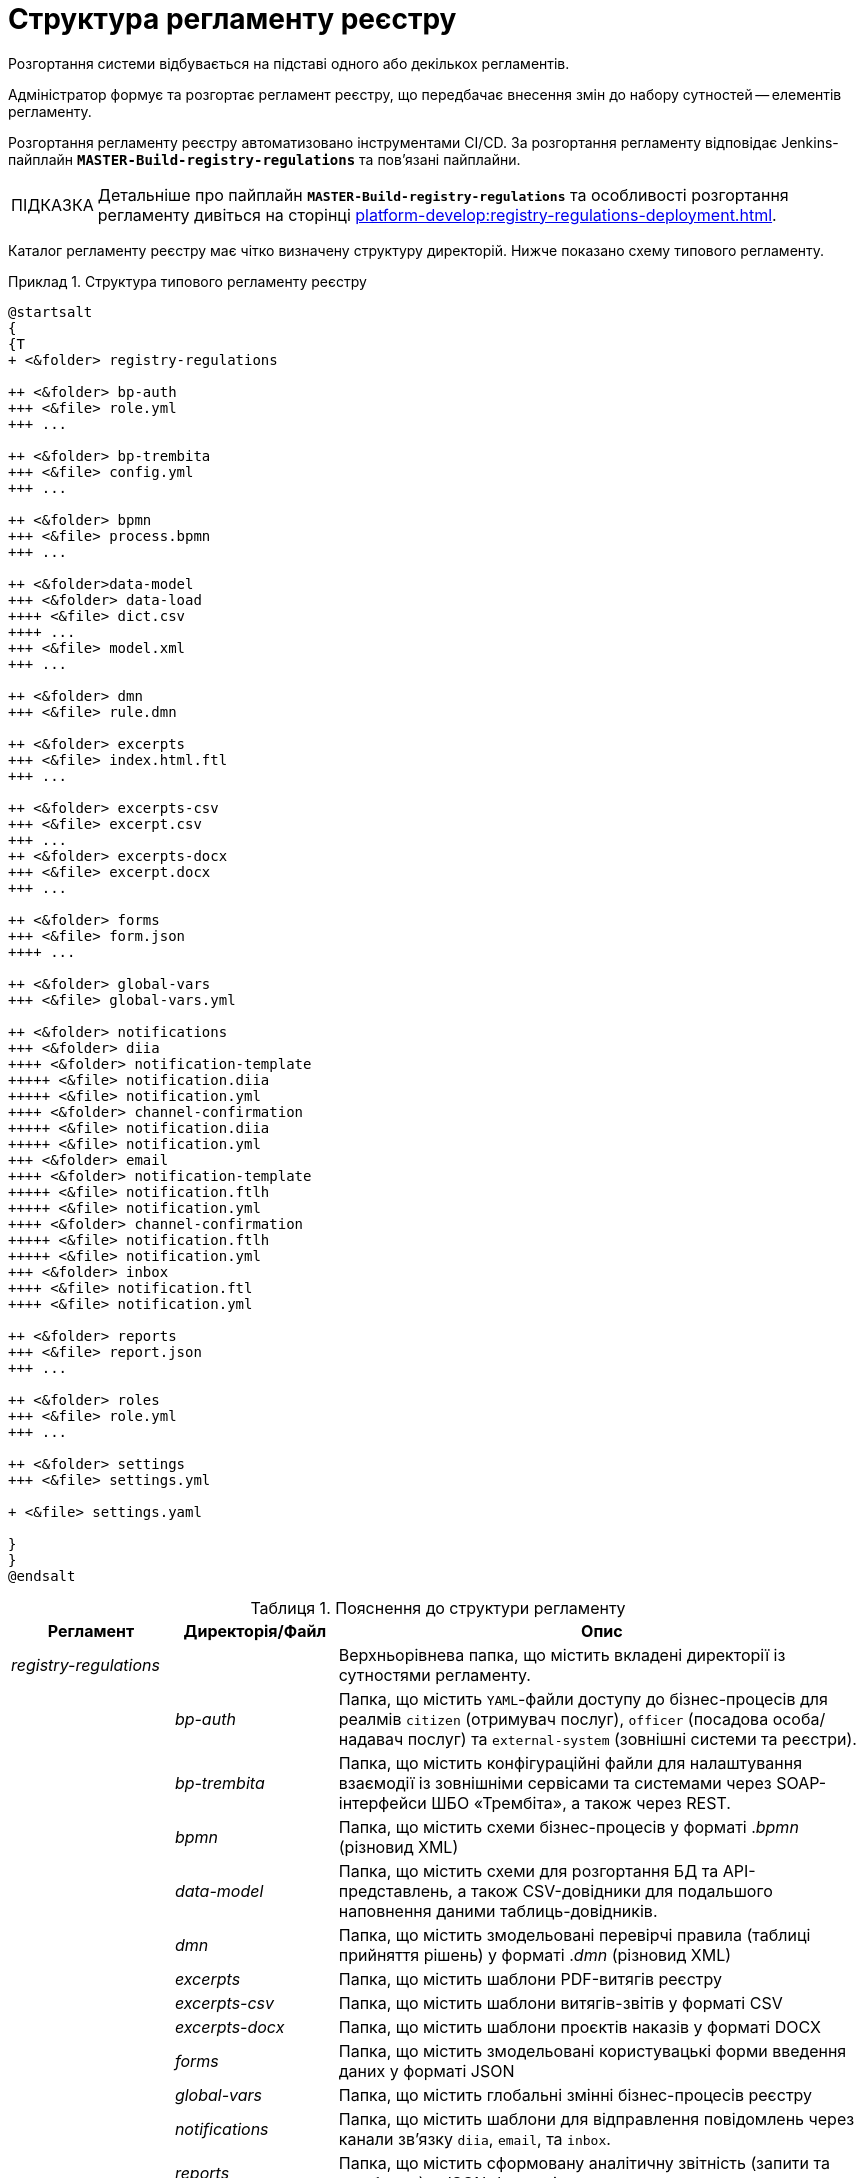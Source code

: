 :toc-title: ЗМІСТ
:toc: auto
:toclevels: 5
:experimental:
:important-caption:     ВАЖЛИВО
:note-caption:          ПРИМІТКА
:tip-caption:           ПІДКАЗКА
:warning-caption:       ПОПЕРЕДЖЕННЯ
:caution-caption:       УВАГА
:example-caption:           Приклад
:figure-caption:            Зображення
:table-caption:             Таблиця
:appendix-caption:          Додаток
:sectnums:
:sectnumlevels: 5
:sectanchors:
:sectlinks:
:partnums:

= Структура регламенту реєстру

Розгортання системи відбувається на підставі одного або декількох регламентів.

Адміністратор формує та розгортає регламент реєстру, що передбачає внесення змін до набору сутностей -- елементів регламенту.

Розгортання регламенту реєстру автоматизовано інструментами CI/CD. За розгортання регламенту відповідає Jenkins-пайплайн `*MASTER-Build-registry-regulations*` та пов'язані пайплайни.

[TIP]
====
Детальніше про пайплайн `*MASTER-Build-registry-regulations*` та особливості розгортання регламенту дивіться на сторінці xref:platform-develop:registry-regulations-deployment.adoc[].

====

Каталог регламенту реєстру має чітко визначену структуру директорій. Нижче показано схему типового регламенту.

.Структура типового регламенту реєстру
====
[plantuml]
----
@startsalt
{
{T
+ <&folder> registry-regulations

++ <&folder> bp-auth
+++ <&file> role.yml
+++ ...

++ <&folder> bp-trembita
+++ <&file> config.yml
+++ ...

++ <&folder> bpmn
+++ <&file> process.bpmn
+++ ...

++ <&folder>data-model
+++ <&folder> data-load
++++ <&file> dict.csv
++++ ...
+++ <&file> model.xml
+++ ...

++ <&folder> dmn
+++ <&file> rule.dmn

++ <&folder> excerpts
+++ <&file> index.html.ftl
+++ ...

++ <&folder> excerpts-csv
+++ <&file> excerpt.csv
+++ ...
++ <&folder> excerpts-docx
+++ <&file> excerpt.docx
+++ ...

++ <&folder> forms
+++ <&file> form.json
++++ ...

++ <&folder> global-vars
+++ <&file> global-vars.yml

++ <&folder> notifications
+++ <&folder> diia
++++ <&folder> notification-template
+++++ <&file> notification.diia
+++++ <&file> notification.yml
++++ <&folder> channel-confirmation
+++++ <&file> notification.diia
+++++ <&file> notification.yml
+++ <&folder> email
++++ <&folder> notification-template
+++++ <&file> notification.ftlh
+++++ <&file> notification.yml
++++ <&folder> channel-confirmation
+++++ <&file> notification.ftlh
+++++ <&file> notification.yml
+++ <&folder> inbox
++++ <&file> notification.ftl
++++ <&file> notification.yml

++ <&folder> reports
+++ <&file> report.json
+++ ...

++ <&folder> roles
+++ <&file> role.yml
+++ ...

++ <&folder> settings
+++ <&file> settings.yml

+ <&file> settings.yaml

}
}
@endsalt
----
====

.Пояснення до структури регламенту
[width="100%",cols="19%,19%,62%",options="header"]
|===

| Регламент
| Директорія/Файл
| Опис

| _registry-regulations_
|
| Верхньорівнева папка, що містить вкладені директорії із сутностями регламенту.

|
| _bp-auth_
| Папка, що містить `YAML`-файли доступу до бізнес-процесів для реалмів `citizen` (отримувач послуг), `officer` (посадова особа/надавач послуг) та `external-system` (зовнішні системи та реєстри).

|
| _bp-trembita_
| Папка, що містить конфігураційні файли для налаштування взаємодії із зовнішніми сервісами та системами через SOAP-інтерфейси ШБО «Трембіта», а також через REST.

|
| _bpmn_
| Папка, що містить схеми бізнес-процесів у форматі ._bpmn_ (різновид XML)

|
| _data-model_
| Папка, що містить схеми для розгортання БД та API-представлень, а також CSV-довідники для подальшого наповнення даними таблиць-довідників.

|
| _dmn_
| Папка, що містить змодельовані перевірчі правила (таблиці прийняття рішень) у форматі ._dmn_ (різновид XML)

|
| _excerpts_
| Папка, що містить шаблони PDF-витягів реєстру

|
| _excerpts-csv_
| Папка, що містить шаблони витягів-звітів у форматі CSV

|
| _excerpts-docx_
| Папка, що містить шаблони проєктів наказів у форматі DOCX

|
| _forms_
| Папка, що містить змодельовані користувацькі форми введення даних у форматі JSON

|
| _global-vars_
| Папка, що містить глобальні змінні бізнес-процесів реєстру

|
| _notifications_
| Папка, що містить шаблони для відправлення повідомлень через канали зв'язку `diia`, `email`, та `inbox`.

|
| _reports_
| Папка, що містить сформовану аналітичну звітність (запити та дашборди) у JSON-форматі

|
| _roles_
| Папка, що містить конфігураційні файли для налаштування ролей у реєстрі (officer.yml -- для призначення посадових осіб різних рангів, `citizen.yml` -- для визначення отримувачів послуг)

|
| _settings_
| Папка, що містить загальні налаштування регламенту (повна та скорочена назви реєстру тощо)

|
| _settings.yaml_
| Конфігураційний файл, що містить системні налаштування реєстру та деяких сервісів

|===






